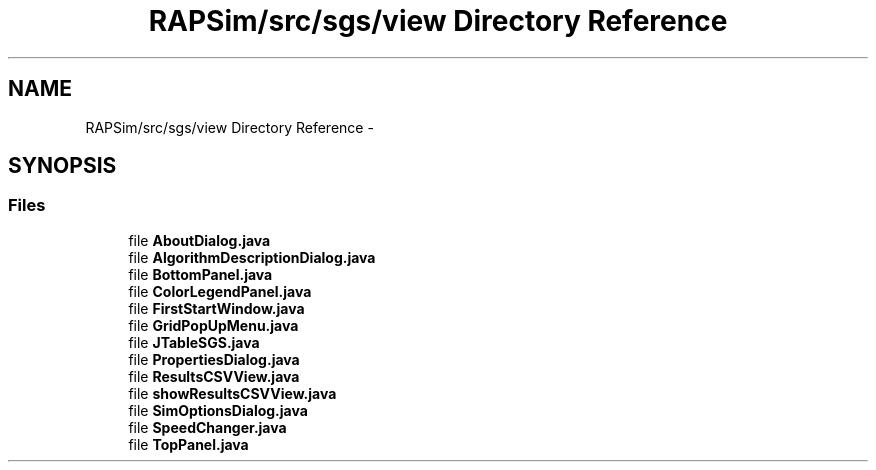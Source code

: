 .TH "RAPSim/src/sgs/view Directory Reference" 3 "Wed Oct 28 2015" "Version 0.92" "RAPSim" \" -*- nroff -*-
.ad l
.nh
.SH NAME
RAPSim/src/sgs/view Directory Reference \- 
.SH SYNOPSIS
.br
.PP
.SS "Files"

.in +1c
.ti -1c
.RI "file \fBAboutDialog\&.java\fP"
.br
.ti -1c
.RI "file \fBAlgorithmDescriptionDialog\&.java\fP"
.br
.ti -1c
.RI "file \fBBottomPanel\&.java\fP"
.br
.ti -1c
.RI "file \fBColorLegendPanel\&.java\fP"
.br
.ti -1c
.RI "file \fBFirstStartWindow\&.java\fP"
.br
.ti -1c
.RI "file \fBGridPopUpMenu\&.java\fP"
.br
.ti -1c
.RI "file \fBJTableSGS\&.java\fP"
.br
.ti -1c
.RI "file \fBPropertiesDialog\&.java\fP"
.br
.ti -1c
.RI "file \fBResultsCSVView\&.java\fP"
.br
.ti -1c
.RI "file \fBshowResultsCSVView\&.java\fP"
.br
.ti -1c
.RI "file \fBSimOptionsDialog\&.java\fP"
.br
.ti -1c
.RI "file \fBSpeedChanger\&.java\fP"
.br
.ti -1c
.RI "file \fBTopPanel\&.java\fP"
.br
.in -1c
